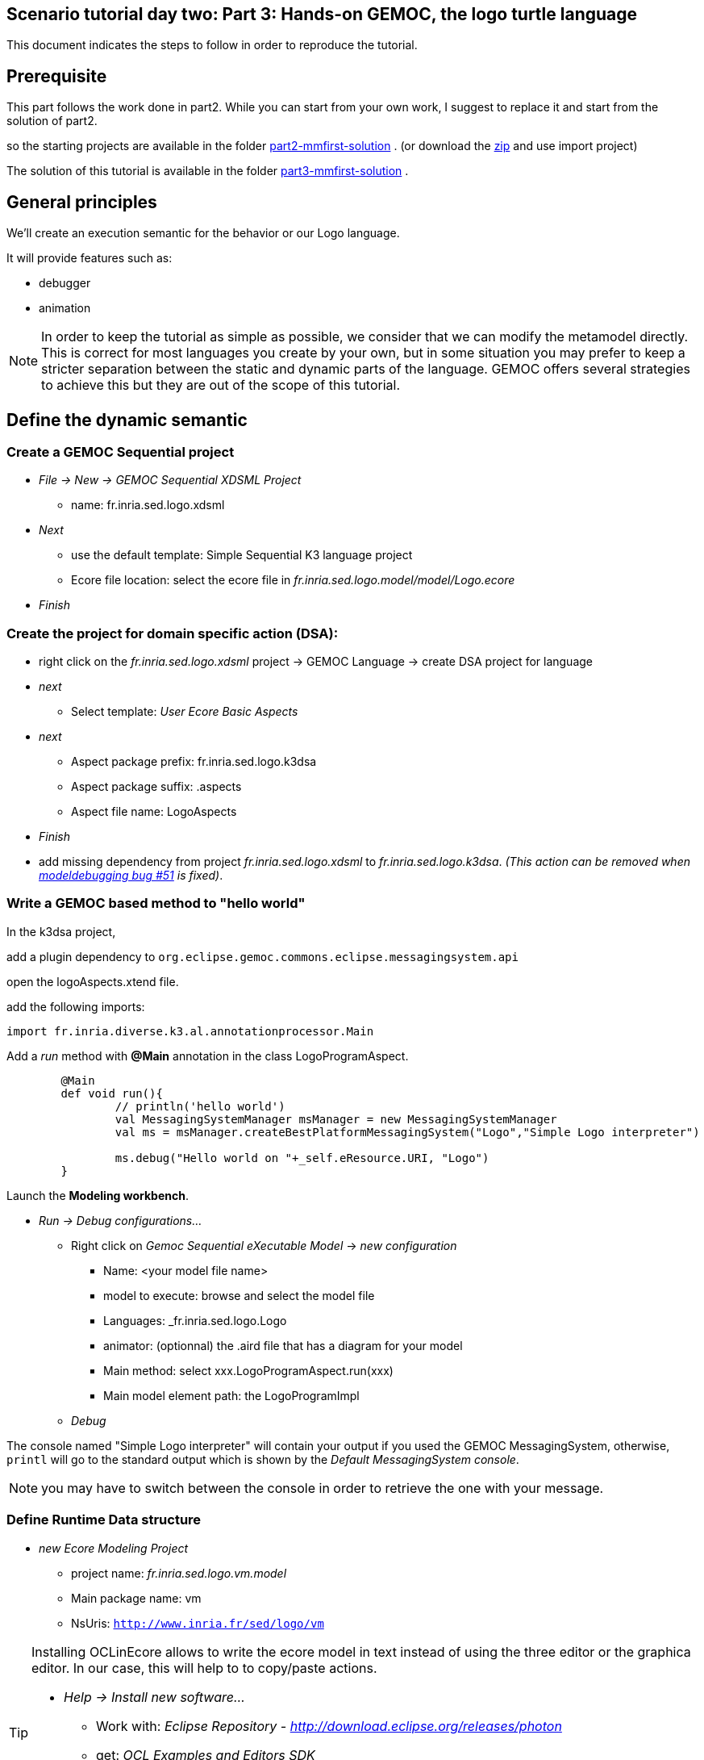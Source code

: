 [#day-two-part3]
== Scenario tutorial day two: Part 3: Hands-on GEMOC, the logo turtle language


This document indicates the steps to follow in order to reproduce the tutorial.

== Prerequisite

This part follows the work done in part2. 
While you can start from your own work, I suggest to replace it and start from the solution of part2.

so the starting projects are available in the folder https://github.com/dvojtise/mde-crashcourse-logo/tree/master/part2-mmfirst-solution[part2-mmfirst-solution] .
(or download the https://github.com/dvojtise/mde-crashcourse-logo/part2-mmfirst-solution.zip[zip] and use import project)

The solution of this tutorial is available in the folder https://github.com/dvojtise/mde-crashcourse-logo/tree/master/part3-mmfirst-solution[part3-mmfirst-solution] .



== General principles

We'll create an execution semantic for the behavior or our Logo language.

It will provide features such as:

* debugger
* animation 

[NOTE]
====
In order to keep the tutorial as simple as possible, we consider that we can modify the 
metamodel directly. This is correct for most languages you create by your own, but in some situation 
you may prefer to keep a stricter separation between the static and dynamic parts of the language. 
GEMOC offers several strategies to achieve this but they are out of the scope of this tutorial.
====
 




== Define the dynamic semantic

=== Create a GEMOC Sequential project 

* _File -> New -> GEMOC Sequential XDSML Project_
** name: fr.inria.sed.logo.xdsml
* _Next_
** use the default template: Simple Sequential K3 language project
** Ecore file location: select the ecore file in _fr.inria.sed.logo.model/model/Logo.ecore_
* _Finish_


=== Create the project for domain specific action (DSA):

* right click on the _fr.inria.sed.logo.xdsml_ project -> GEMOC Language -> create
DSA project for language 
* _next_
** Select template: _User Ecore Basic Aspects_
* _next_
** Aspect package prefix: fr.inria.sed.logo.k3dsa
** Aspect package suffix: .aspects
** Aspect file name: LogoAspects
* _Finish_

* add missing dependency from project _fr.inria.sed.logo.xdsml_ to _fr.inria.sed.logo.k3dsa_. 
_(This action can be removed when https://github.com/eclipse/gemoc-studio-modeldebugging/issues/51[modeldebugging bug #51] is fixed)_. 


=== Write a GEMOC based method to "hello world"

In the k3dsa project, 

add a plugin dependency to `org.eclipse.gemoc.commons.eclipse.messagingsystem.api`

open the logoAspects.xtend file.

add the following imports:
[source,java]
----
import fr.inria.diverse.k3.al.annotationprocessor.Main
----

Add a _run_ method with *@Main* annotation in the class LogoProgramAspect.

[source,java]
----
	@Main
	def void run(){
		// println('hello world')
		val MessagingSystemManager msManager = new MessagingSystemManager
		val ms = msManager.createBestPlatformMessagingSystem("Logo","Simple Logo interpreter")
 		
		ms.debug("Hello world on "+_self.eResource.URI, "Logo")
	}
---- 

Launch the *Modeling workbench*.

* _Run -> Debug configurations..._
** Right click on _Gemoc Sequential eXecutable Model_ -> _new configuration_
*** Name: <your model file name>
***  model to execute: browse and select the model file
*** Languages: _fr.inria.sed.logo.Logo
*** animator: (optionnal) the .aird file that has a diagram for your model
*** Main method: select xxx.LogoProgramAspect.run(xxx)
*** Main model element path: the LogoProgramImpl
** _Debug_

The console named "Simple Logo interpreter" will contain your output if you used the GEMOC MessagingSystem, 
otherwise, `printl` will go to the standard output which is shown by the _Default MessagingSystem console_.

NOTE: you may have to switch between the console in order to retrieve the one with your message.




=== Define Runtime Data structure

* _new Ecore Modeling Project_ 
** project name: _fr.inria.sed.logo.vm.model_
** Main package name: vm
** NsUris: ``http://www.inria.fr/sed/logo/vm``

[TIP]
====
Installing OCLinEcore allows to write the ecore model in text instead of using the three editor or the graphica editor.
In our case, this will help to to copy/paste actions.

* _Help -> Install new software..._
** Work with: _Eclipse Repository - http://download.eclipse.org/releases/photon_
** get: _OCL Examples and Editors SDK_
** proceed to the installation and accept to restart eclipse

A new editor is now available with a right click on `ecore` files: _Open with -> OCLInEcore Editor_. 
====


==== Create a data structure to capture the runtime state of the turtle running the logo program.

The runtime will be turtle that also store the path it had drawn. 

The path is stored as an ordered list of segments.

Some attributes need to be encoded as Double in order to get a simple but realistic simulation. 

image::images/vm_ecore_sirius.png[,500] 

[TIP]
====
Instead of manually creating the various elements in the tree or Sirius editor you can directly 
use this source and copy/paste using oclinecore editor.

[source,]
----
import ecore : 'http://www.eclipse.org/emf/2002/Ecore' ;

package logo_vm : logo_vm = 'http://fr.inria.sed/logo/logo_vm'
{
	class InterpreterRuntimeContext
	{
		property turtle : Turtle[1] {composes};
	}
	class Turtle
	{
		property reachedPoints : Point[*|1] { ordered composes };
		property position : Point[?];
		property segments : Segment[*|1] { ordered composes };
		attribute penUp : Boolean[1];
		attribute heading : ecore::EDouble[1];
	}
	class Point
	{
		attribute x : ecore::EDouble[1];
		attribute y : ecore::EDouble[1];
	}
	class Segment
	{
		property origin : Point[1];
		property destination : Point[1];
	}
}
----

====

* right click on the vm.genmodel file -> reload...
* rigth click on the root element
* generate Model code

on the plugin.xml of the k3dsa project, add a dependency to _fr.inria.sed.logo.vm.model_.


==== Link the RuntimeData to the Logo program

Create an "anchor" element in the Logo program Logo.ecore. Ie add an class RuntimeContext and 
a composition to it from the root model element. This runtimecontext is annotated with "aspect" annotation 
in order to indicate that it can change during the execution. 

NOTE: This is not mandatory for all execution scenarios but will help obtain all GEMOC features

TIP: For some language you may directly weave runtime data in the language ecore. This might be useful to help navigation in the models and data.  

.in Logo.ecore
[source,]
----
	class LogoProgram
	{
		property instructions : Instruction[*|1] { ordered composes };
		property runtimeContext : RuntimeContext[?] { composes }
		{
			annotation aspect;
		}
	}
	
	abstract class RuntimeContext;
----

add a plugin dependencies from _fr.inria.sed.logo.vm.model_ to _fr.inria.sed.logo.model_ 

.in VM.ecore
[source,]
----
import ecore : 'http://www.eclipse.org/emf/2002/Ecore#/' ;
import logo : '../../fr.inria.sed.logo.model/model/Logo.ecore#/' ;

package vm : vm = 'http://www.inria.fr/sed/logo/vm'
{
	class InterpreterRuntimeContext extends logo::RuntimeContext
	{
		property turtle : Turtle[1] { composes };
	}
----

regenerate model code of Logo and its VM (IE. from logo.genmodel and vm.genmodel files.)
[WARNING]
====
when generating model from vm.genmodel, make sure to correctly reference and 
reuse the logo.genmodel. Otherwise you'll get 2 copies of the java code for 
the logo.ecore model that may conflict with each other.
====


=== Initialize RuntimeContext on start

In the k3dsa project.

.in logoAspects.xtend
[source,java]
----
@Aspect(className=LogoProgram)
class LogoProgramAspect {

	@Step 												
	@InitializeModel									
	def void initializeModel(EList<String> args){
		val context = VmFactory.eINSTANCE.createInterpreterRuntimeContext
		context.turtle = VmFactory.eINSTANCE.createTurtle
		val point = VmFactory.eINSTANCE.createPoint
		point.x = 0
		point.y = 0
		context.turtle.reachedPoints.add(point)
		context.turtle.position = point
		_self.runtimeContext = context
	}
----



=== Write a simple navigation


[TIP]
====
for better performances and cleaner code, the logger accessor can be moved to the context as a "singleton"

[source,java]
----
package fr.inria.sed.logo.k3dsa.logo.vm.aspects

import fr.inria.diverse.k3.al.annotationprocessor.Aspect
	
import fr.inria.sed.logo.vm.model.vm.InterpreterRuntimeContext
import org.eclipse.gemoc.commons.eclipse.messagingsystem.api.MessagingSystemManager
import org.eclipse.gemoc.commons.eclipse.messagingsystem.api.MessagingSystem

@Aspect(className=InterpreterRuntimeContext)
class InterpreterRuntimeContextAspect {
	var MessagingSystem internalLogger  
	def MessagingSystem logger(){
		if (_self.internalLogger === null) { 
			val MessagingSystemManager msManager = new MessagingSystemManager
			_self.internalLogger = msManager.createBestPlatformMessagingSystem("Logo","Simple Logo interpreter")
			
		} 
		return _self.internalLogger
	}
}
----

====


.in logoAspect.xtend
[source, java]
----
@Aspect(className=LogoProgram)
class LogoProgramAspect {
	@Main
	def void run(){
		val context = _self.runtimeContext as InterpreterRuntimeContext
 		context.logger.debug("Running "+_self.eResource.URI, "Logo")
		
		_self.instructions.forEach[i | i.run(_self.runtimeContext as InterpreterRuntimeContext)]
	}
}

@Aspect(className=Instruction)
class InstructionAspect {
	@Step
	def void run(InterpreterRuntimeContext context){
		context.logger.error("run of " +_self +" should never occur, please write method run for this class", 
			"Logo")
	}
}

@Aspect(className=Expression)
class ExpressionAspect {
	def Integer eval(InterpreterRuntimeContext context){
		context.logger.error("eval of " +_self +" should never occur, please write method run for this class", 
			"Logo")
		return 0;
	}
}

@Aspect(className=If)
class IfAspect extends ControlStructureInstructionAspect {
	@Step
	def void run(InterpreterRuntimeContext context){
		context.logger.debug("run of " +_self, "Logo")
		if(_self.condition.eval(context) == 1) {
			_self.thenPart.run(context)
		} else {
			_self.elsePart.run(context)
		}
	}
}

@Aspect(className=Constant)
class ConstantAspect extends ExpressionAspect {
	def Integer eval(InterpreterRuntimeContext context){
		context.logger.debug("eval of " +_self, "Logo")
		return _self.integerValue
	}
}
----


[NOTE]
====
We put *@Step* only on `run` methods, since we do want the model debugger to allows to stop there.
But do not add this annotation on the `eval` methods. 
====

=== implements eval methods of classes that inherit from Expression

This is quite simple, most of them maps to very simple code in java/xtend.

[source,java]
----
@Aspect(className=Plus)
class PlusAspect extends ExpressionAspect {
	def Integer eval(InterpreterRuntimeContext context){
		return _self.lhs.eval(context) + _self.rhs.eval(context)
	}
}

@Aspect(className=Minus)
class MinusAspect extends ExpressionAspect {
	def Integer eval(InterpreterRuntimeContext context){
		return _self.lhs.eval(context) - _self.rhs.eval(context)
	}
}
----

For boolean expressions, we simpliflied the problem in the metamodel by returning only integer, where 0 is false and 1 is true.

[source,java]
----
@Aspect(className=Equals)
class EqualsAspect extends ExpressionAspect {

	def Integer eval(InterpreterRuntimeContext context){
		if( _self.lhs.eval(context) ==  _self.rhs.eval(context)) return 1
		else return 0
	}
}

@Aspect(className=Greater)
class GreaterAspect extends ExpressionAspect {
	def Integer eval(InterpreterRuntimeContext context){
		if( _self.lhs.eval(context) >  _self.rhs.eval(context)) return 1
		else return 0
	}
}
----


=== Make the turtle move
 
Ie. modify the runtime context (turtle, segment, ...)

First add some helpers as aspect directly on the vm.

.in fr.inria.sed.logo.k3dsa.logo.vm.aspects.TurtleAspect.xtend
[source,java]
----
package fr.inria.sed.logo.k3dsa.logo.vm.aspects

import fr.inria.diverse.k3.al.annotationprocessor.Aspect
	
import fr.inria.sed.logo.vm.model.vm.Turtle
import fr.inria.sed.logo.vm.model.vm.VmFactory

@Aspect(className=Turtle)
class TurtleAspect {
	
	def void rotate(Integer angle) {
		_self.heading = (_self.heading + angle) % 360
	}
			
	def void move(double dx, double dy){
		// create new Point for destination
		val point = VmFactory.eINSTANCE.createPoint
		point.x = _self.position.x + dx
		point.y = _self.position.y + dy
		_self.reachedPoints.add(point)
		
		if(!_self.penUp){
			val drawnSegment = VmFactory.eINSTANCE.createSegment
			drawnSegment.origin = _self.position
			drawnSegment.destination = point
			_self.segments.add(drawnSegment)
		}
		_self.position = point
	}
	
	def void forward(Integer steps){
		val headingAsRadian = Math.toRadians(_self.heading)
		_self.move(_self.scale(steps, Math.sin(headingAsRadian)), _self.scale(steps, Math.cos(headingAsRadian)))
	}
	
	/**
	 * scale the "steps" expressed using integer by a factor
	 */
	def double scale(Integer steps, Double factor){
		return (steps.doubleValue * factor) as Double
	}		
}
----

Then use them.

.in logoAspects.xtend
[source,java]
----

import static extension fr.inria.sed.logo.k3dsa.logo.vm.aspects.TurtleAspect.*

@Aspect(className=Forward)
class ForwardAspect extends PrimitiveInstructionAspect {
	@Step
	def void run(InterpreterRuntimeContext context){
		context.turtle.forward(_self.steps.eval(context))
	}
}
@Aspect(className=Forward)
class BackwardAspect extends PrimitiveInstructionAspect {
	@Step
	def void run(InterpreterRuntimeContext context){
		context.turtle.forward(- _self.steps.eval(context))
	}
}
@Aspect(className=Left)
class LeftAspect extends PrimitiveInstructionAspect {
	@Step
	def void run(InterpreterRuntimeContext context){
		context.turtle.rotate(- _self.angle.eval(context))
	}
}

@Aspect(className=Right)
class RightAspect extends PrimitiveInstructionAspect {
	@Step
	def void run(InterpreterRuntimeContext context){
		context.turtle.rotate(_self.angle.eval(context))
	}
}
----

=== Get dedicated custom GUI (using EngineAddon)

NOTE: documentation about engine addon creation https://download.eclipse.org/gemoc/docs/nightly/_contributing.html#_developing_new_engines

There are many ways to create a GUI for the simulator. One of them is to create a language specific engine addon.
It will be started automatically when the engine starts. It will then be notified by the engine about any relevant event. 
It has access to many informations including a full access to the model and runtime data model. 

* open the plugin.xml file of the project `fr.inria.sed.logo.xdsml`
** Right click on the  XDSML_Definition (fr.inria.sed.logo.Logo) -> New -> EngineAddon_Definition
** Click on the link (blue) _engineAddon_class to create the missing class
*** Package: fr.inria.sed.logo.xdsml.ui.turtleboard
*** Name: TurtleBoardEngineAddon

Due to: https://github.com/eclipse/gemoc-studio-modeldebugging/issues/44 remove import, and then apply quick fix to retrieve the 
correct import ( org.eclipse.gemoc.xdsmlframework.api.engine_addon.IEngineAddon ).

* in the TurtleBoardEngineAddon java class
** Right click in the editor
*** _source -> override/implements methods_
*** select `engineStarted`, `engineAboutToDispose`, and `stepExecuted`
*** implement the methods to call a GUI reading the model in the engine
**** copy the simple AWT UI implementation from https://github.com/dvojtise/mde-crashcourse-logo/tree/master/part3-mmfirst-solution/fr.inria.sed.logo.xdsml/src/fr/inria/sed/logo/xdsml/ui/turtleboard[https://github.com/dvojtise/mde-crashcourse-logo/tree/master/part3-mmfirst-solution/fr.inria.sed.logo.xdsml/src/fr/inria/sed/logo/xdsml/ui/turtleboard]
also copy the `engineStarted`, `engineAboutToDispose`, and `stepExecuted` content.
**** You can observe in https://github.com/dvojtise/mde-crashcourse-logo/blob/master/part3-mmfirst-solution/fr.inria.sed.logo.xdsml/src/fr/inria/sed/logo/xdsml/ui/turtleboard/TurtleBoardEngineAddon.java[TurtleBoardEngineAddon.java]
How to access the model and runtime data.  

[NOTE]
====
Callbacks to addons methods create pauses in the execution.

You must take care to not crash in an addon, otherwise the execution will crash too.

You must take care to long running process and consider using threads/jobs for them (unless this is an intended behavior of you UI). 
====


In the *modeling workbench*, launch an execution on a simple logo model to obser this simple GUI.

More complexe GUI can be written, for example by creating a view integrated in eclipse.


=== implement ProcedureCall

==== add a stack of parameter maps in the runtime context

.in the vm.ecore
[source,]
----
	class InterpreterRuntimeContext extends logo::RuntimeContext
	{
		property turtle : Turtle[1] { composes };
		attribute stack : ParamMap(String, ecore::EIntegerObject)[*|1] { ordered !unique };
	}
	datatype ParamMap(K, V) : 'java.util.HashMap' { serializable };
----

[TIP]
====
You can write this kind of code with generics directly in the tree editor, for this you must
open the vm.ecore files with the "sample reflective editor" and in the top menu, then click on _sample reflective editor_
and  _Show generics_
====

Add some helpers methods to manipulate this stack.

.in InterpreterRuntimeContextAspect.xtend
[source,java]
----
	/* paramMap helpers */
	def void pushParamMap(HashMap<String, Integer> paramMap) {
		_self.stack.add(paramMap)
	}
	def HashMap<String, Integer> peekParamMap(){
		_self.stack.last
	}
	def  HashMap<String, Integer> popParamMap(){
		_self.stack.last
		_self.stack.remove(_self.stack.size -1)
	}
----

==== Use the parameter map to implement the Procedure Call

.in logoAspects.xtend
[source,java]
----
import static extension fr.inria.sed.logo.k3dsa.logo.vm.aspects.InterpreterRuntimeContextAspect.*

@Aspect(className=ProcCall)
class ProcCallAspect extends PrimitiveInstructionAspect {
	@Step
	def void run(InterpreterRuntimeContext context){
		context.logger.debug("run of " +_self, "Logo")
		val HashMap<String, Integer> params = newHashMap;
		(0..(_self.actualArgs.size-1)).forEach[i | 
			val currentArg = _self.actualArgs.get(i).eval(context)
			params.put(_self.declaration.args.get(i).name,currentArg)
		]
		context.pushParamMap(params)
		_self.declaration.instructions.forEach[instruction | instruction.run(context)]
		context.popParamMap()
	}
}

@Aspect(className=ParameterCall, with=#[InstructionAspect] )
class ParameterCallAspect extends ExpressionAspect {	
	def Integer eval(InterpreterRuntimeContext context){
		context.logger.debug("eval of " +_self, "Logo")
		return context.peekParamMap.get(_self.parameter.name);
	}
}
----



=== Add Sirius Debug support.

This will create a dedicated layer that take into account debug interactions


* Right click on the _fr.inria.sed.logo.xdsml_ project -> _GEMOC language_ -> _Create animator project for language_
** _Add a debug layer to an existing diagram description_ -> _Next_ -> _Finish_




TODO main pur java

TODO main GEMOC


mettre au point la semantique

ajout du @Step

ajout d'un context / runtime data


trick par ajout d'un attribut Context à LogoProgram

[source,]
----
LogoProgram :
	{LogoProgram}
	instructions+=Instruction (  instructions+=Instruction)* 
	(runtimecontext = RuntimeContext)? 
	;

RuntimeContext returns RuntimeContext:
	{RuntimeContext}
	'RuntimeContext'
;
----


discussion à propos du model first pou masquer cet aspect de la syntaxe

ajout d'un projet ecore modeling "fr.inria.sed.logo.vm.model"

ajout des concepts

heritage de InterpreterContext vers RuntimeContext


puis convertir en 2 languages avec melange : extended pour activer la timeline ou adapter le MM




